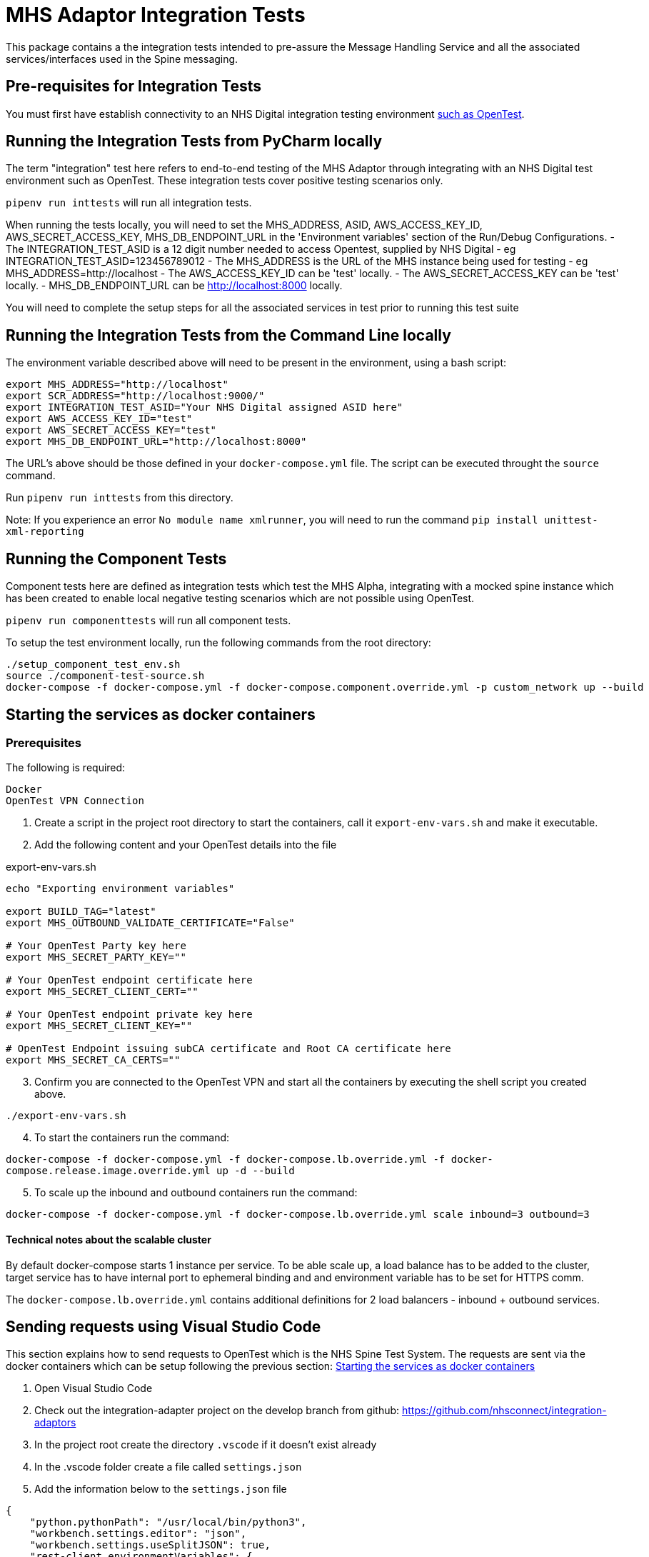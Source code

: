 = MHS Adaptor Integration Tests

This package contains a the integration tests intended to pre-assure the Message Handling Service and all the
associated services/interfaces used in the Spine messaging. 

== Pre-requisites for Integration Tests

You must first have establish connectivity to an NHS Digital integration testing environment link:../../setup-opentest.md[such as OpenTest].

== Running the Integration Tests from PyCharm locally

The term "integration" test here refers to end-to-end testing of the MHS Adaptor through integrating with an NHS Digital
test environment such as OpenTest. These integration tests cover positive testing scenarios
only.

`pipenv run inttests` will run all integration tests.

When running the tests locally, you will need to set the MHS_ADDRESS, ASID, AWS_ACCESS_KEY_ID, AWS_SECRET_ACCESS_KEY, MHS_DB_ENDPOINT_URL in the 'Environment variables' section of
 the Run/Debug Configurations.
- The INTEGRATION_TEST_ASID is a 12 digit number needed to access Opentest, supplied by NHS Digital
 - eg INTEGRATION_TEST_ASID=123456789012
- The MHS_ADDRESS is the URL of the MHS instance being used for testing
 - eg MHS_ADDRESS=http://localhost
- The AWS_ACCESS_KEY_ID can be 'test' locally.
- The AWS_SECRET_ACCESS_KEY can be 'test' locally.
- MHS_DB_ENDPOINT_URL can be http://localhost:8000 locally.

You will need to complete the setup steps for all the associated services in test prior to running this test suite

== Running the Integration Tests from the Command Line locally

The environment variable described above will need to be present in the environment, using a bash script:

[source,bash]
----
export MHS_ADDRESS="http://localhost"
export SCR_ADDRESS="http://localhost:9000/"
export INTEGRATION_TEST_ASID="Your NHS Digital assigned ASID here"
export AWS_ACCESS_KEY_ID="test"
export AWS_SECRET_ACCESS_KEY="test"
export MHS_DB_ENDPOINT_URL="http://localhost:8000"

----

The URL's above should be those defined in your `docker-compose.yml` file. The script can be executed throught the `source` command.

Run `pipenv run inttests` from this directory.

Note:
If you experience an error `No module name xmlrunner`, you will need to run the command `pip install unittest-xml-reporting`

== Running the Component Tests

Component tests here are defined as integration tests which test the MHS Alpha, integrating with a mocked spine instance
which has been created to enable local negative testing scenarios which are not possible using OpenTest.

`pipenv run componenttests` will run all component tests.

To setup the test environment locally, run the following commands from the root directory:

[source,bash]
----
./setup_component_test_env.sh
source ./component-test-source.sh
docker-compose -f docker-compose.yml -f docker-compose.component.override.yml -p custom_network up --build
----

== Starting the services as docker containers

=== Prerequisites

The following is required:

 Docker
 OpenTest VPN Connection

. Create a script in the project root directory to start the containers, call it `export-env-vars.sh` and make it executable.

. Add the following content and your OpenTest details into the file

.export-env-vars.sh
[source,bash]
----
echo "Exporting environment variables"

export BUILD_TAG="latest"
export MHS_OUTBOUND_VALIDATE_CERTIFICATE="False"

# Your OpenTest Party key here
export MHS_SECRET_PARTY_KEY=""

# Your OpenTest endpoint certificate here
export MHS_SECRET_CLIENT_CERT=""

# Your OpenTest endpoint private key here
export MHS_SECRET_CLIENT_KEY=""

# OpenTest Endpoint issuing subCA certificate and Root CA certificate here
export MHS_SECRET_CA_CERTS=""
----
[start=3]
. Confirm you are connected to the OpenTest VPN and start all the containers by executing the shell script you created above.

`./export-env-vars.sh`

[start=4]
. To start the containers run the command:

`docker-compose -f docker-compose.yml -f docker-compose.lb.override.yml -f docker-compose.release.image.override.yml up -d --build`

[start=5]

. To scale up the inbound and outbound containers run the command:

`docker-compose -f docker-compose.yml -f docker-compose.lb.override.yml scale inbound=3 outbound=3`

==== Technical notes about the scalable cluster

By default docker-compose starts 1 instance per service.
To be able scale up, a load balance has to be added to the cluster,
target service has to have internal port to ephemeral binding
and and environment variable has to be set for HTTPS comm.

The `docker-compose.lb.override.yml` contains additional definitions for 2 load balancers - inbound + outbound services.

== Sending requests using Visual Studio Code
This section explains how to send requests to OpenTest which is the NHS Spine Test System.
The requests are sent via the docker containers which can be setup following the previous section: <<Starting the services as docker containers>>

. Open Visual Studio Code
. Check out the integration-adapter project on the develop branch from github: https://github.com/nhsconnect/integration-adaptors
. In the project root create the directory `.vscode` if it doesn't exist already
. In the .vscode folder create a file called `settings.json`
. Add the information below to the `settings.json` file
[source,json]
----
{
    "python.pythonPath": "/usr/local/bin/python3",
    "workbench.settings.editor": "json",
    "workbench.settings.useSplitJSON": true,
    "rest-client.environmentVariables": {
        "$shared": {},
        "$sample_mhs_environment": {
            "BASE_URL": "http://localhost",
                        "INBOUND-PORT": "8082",
                        "OUTBOUND-PORT": "80",
                        "ROUTE-LOOKUP-PORT": "8088",
                        "FAKE-SPINE-PORT": "8091",
                        "ASID": "9XXXXXXXXXXX",
                        "PARTY-KEY": "A9XXXX-XXXXXXX"
        }
    }
}
----
. Navigate the code directories to the requests: `/http-client/mhs/outbound`
. Navigate to the folder of the message pattern type you wish to run a request for and open a request .http file
. In the bottom right corner of Visual Studio Code click `No Environment` and select `$sample_mhs_environment`
. Change the data `@PATIENT_NHS_NUMBER` to be a number which is valid in OpenTest. A correct number can be found in the
correct integration test for the same message pattern type.

The integration tests can be found in `/integration-tests/integration_tests/integration_tests/end_to_end_tests`
[start=10]
. Click the `Send Request` link which can be found inside the .http file request

== Running integration tests against fake components

Run `fake_spine` and `fake_spineroutelookup` as if running component tests
Run `inbound` and `outbound` with the `all_component_test_env.yaml` configuration (same as of running component tests)
Run the integration tests using the `all_component_test_env.yaml` instead of the normal integration test configuration.

== Fake Spine request / response delays

There are two environment variables that can control how quickly Fake Spine responds:

* `FAKE_SPINE_OUTBOUND_DELAY_MS` (default: 0) controls the minimum time the service will take to handle each outbound request
* `FAKE_SPINE_INBOUND_DELAY_MS` (default: 0) controls how much time after the outbound request completes that the service will send the asynchronous inbound response